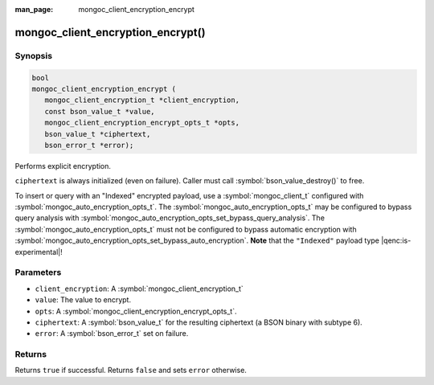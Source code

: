 :man_page: mongoc_client_encryption_encrypt

mongoc_client_encryption_encrypt()
==================================

Synopsis
--------

.. code-block:: c

   bool
   mongoc_client_encryption_encrypt (
      mongoc_client_encryption_t *client_encryption,
      const bson_value_t *value,
      mongoc_client_encryption_encrypt_opts_t *opts,
      bson_value_t *ciphertext,
      bson_error_t *error);

Performs explicit encryption.

``ciphertext`` is always initialized (even on failure). Caller must call :symbol:`bson_value_destroy()` to free.

To insert or query with an "Indexed" encrypted payload, use a
:symbol:`mongoc_client_t` configured with
:symbol:`mongoc_auto_encryption_opts_t`. The
:symbol:`mongoc_auto_encryption_opts_t` may be configured to bypass query
analysis with :symbol:`mongoc_auto_encryption_opts_set_bypass_query_analysis`.
The :symbol:`mongoc_auto_encryption_opts_t` must not be configured to bypass
automatic encryption with
:symbol:`mongoc_auto_encryption_opts_set_bypass_auto_encryption`. **Note** that
the ``"Indexed"`` payload type |qenc:is-experimental|!

Parameters
----------

* ``client_encryption``: A :symbol:`mongoc_client_encryption_t`
* ``value``: The value to encrypt.
* ``opts``: A :symbol:`mongoc_client_encryption_encrypt_opts_t`.
* ``ciphertext``: A :symbol:`bson_value_t` for the resulting ciphertext (a BSON binary with subtype 6).
* ``error``: A :symbol:`bson_error_t` set on failure.

Returns
-------

Returns ``true`` if successful. Returns ``false`` and sets ``error`` otherwise.

.. seealso::

  | :symbol:`mongoc_client_encryption_encrypt_opts_t`

  | :symbol:`mongoc_client_enable_auto_encryption()`

  | :symbol:`mongoc_client_encryption_decrypt()`

